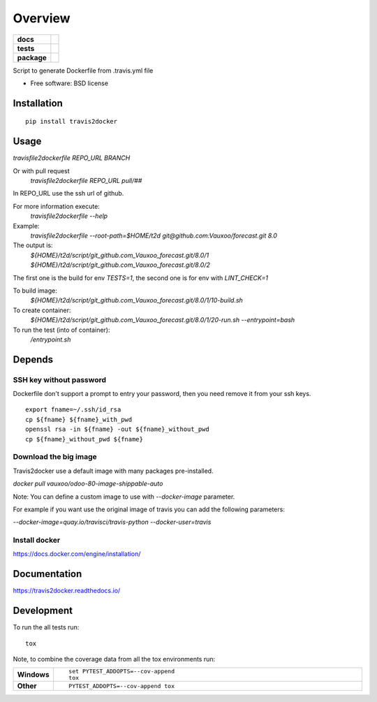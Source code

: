 ========
Overview
========

.. start-badges

.. list-table::
    :stub-columns: 1

    * - docs
      - |docs|
    * - tests
      - | |travis| |appveyor|
        | |codecov|
    * - package
      - |version| |downloads| |wheel| |supported-versions| |supported-implementations|

.. |docs| image:: https://readthedocs.org/projects/travis2docker/badge/?style=flat
    :target: https://readthedocs.org/projects/travis2docker
    :alt: Documentation Status

.. |travis| image:: https://travis-ci.org/Vauxoo/travis2docker.svg?branch=master
    :alt: Travis-CI Build Status
    :target: https://travis-ci.org/Vauxoo/travis2docker

.. |appveyor| image:: https://ci.appveyor.com/api/projects/status/github/vauxoo/travis2docker?branch=master&svg=true
    :alt: AppVeyor Build Status
    :target: https://ci.appveyor.com/project/vauxoo/travis2docker

.. |codecov| image:: https://codecov.io/gh/Vauxoo/travis2docker/branch/master/graph/badge.svg
    :alt: Coverage Status
    :target: https://codecov.io/gh/Vauxoo/travis2docker

.. |version| image:: https://img.shields.io/pypi/v/travis2docker.svg?style=flat
    :alt: PyPI Package latest release
    :target: https://pypi.python.org/pypi/travis2docker

.. |downloads| image:: https://img.shields.io/pypi/dm/travis2docker.svg?style=flat
    :alt: PyPI Package monthly downloads
    :target: https://pypi.python.org/pypi/travis2docker

.. |wheel| image:: https://img.shields.io/pypi/wheel/travis2docker.svg?style=flat
    :alt: PyPI Wheel
    :target: https://pypi.python.org/pypi/travis2docker

.. |supported-versions| image:: https://img.shields.io/pypi/pyversions/travis2docker.svg?style=flat
    :alt: Supported versions
    :target: https://pypi.python.org/pypi/travis2docker

.. |supported-implementations| image:: https://img.shields.io/pypi/implementation/travis2docker.svg?style=flat
    :alt: Supported implementations
    :target: https://pypi.python.org/pypi/travis2docker


.. end-badges

Script to generate Dockerfile from .travis.yml file

* Free software: BSD license

Installation
============

::

    pip install travis2docker

Usage
=====

`travisfile2dockerfile REPO_URL BRANCH`
 
Or with pull request
 `travisfile2dockerfile REPO_URL pull/##`
 
In REPO_URL use the ssh url of github.

For more information execute:
 `travisfile2dockerfile --help`
 
Example:
 `travisfile2dockerfile --root-path=$HOME/t2d git@github.com:Vauxoo/forecast.git 8.0`

The output is:
 `${HOME}/t2d/script/git_github.com_Vauxoo_forecast.git/8.0/1`
 `${HOME}/t2d/script/git_github.com_Vauxoo_forecast.git/8.0/2`

The first one is the build for env `TESTS=1`, the second one is for env with `LINT_CHECK=1`

To build image:
 `${HOME}/t2d/script/git_github.com_Vauxoo_forecast.git/8.0/1/10-build.sh`

To create container:
 `${HOME}/t2d/script/git_github.com_Vauxoo_forecast.git/8.0/1/20-run.sh --entrypoint=bash`

To run the test (into of container):
 `/entrypoint.sh`

Depends
=======

SSH key without password
************************

Dockerfile don't support a prompt to entry your password, then you need remove it from your ssh keys.

::

  export fname=~/.ssh/id_rsa
  cp ${fname} ${fname}_with_pwd
  openssl rsa -in ${fname} -out ${fname}_without_pwd
  cp ${fname}_without_pwd ${fname}

Download the big image
**********************

Travis2docker use a default image with many packages pre-installed.

`docker pull vauxoo/odoo-80-image-shippable-auto`

Note: You can define a custom image to use with `--docker-image` parameter.

For example if you want use the original image of travis you can add the following parameters:

`--docker-image=quay.io/travisci/travis-python --docker-user=travis`

Install docker
**************

https://docs.docker.com/engine/installation/

Documentation
=============

https://travis2docker.readthedocs.io/

Development
===========

To run the all tests run::

    tox

Note, to combine the coverage data from all the tox environments run:

.. list-table::
    :widths: 10 90
    :stub-columns: 1

    - - Windows
      - ::

            set PYTEST_ADDOPTS=--cov-append
            tox

    - - Other
      - ::

            PYTEST_ADDOPTS=--cov-append tox
